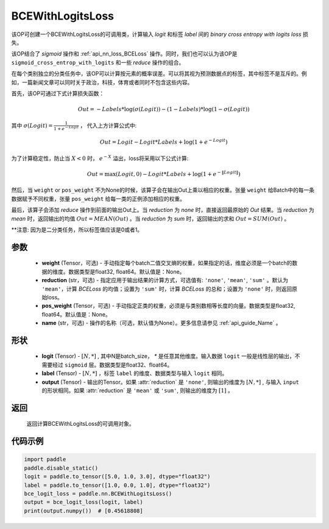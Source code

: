 .. _cn_api_paddle_nn_BCEWithLogitsLoss:

BCEWithLogitsLoss
-------------------------------

.. py:class:: paddle.nn.BCEWithLogitsLoss(weight=None, reduction='mean', pos_weight=None, name=None)

该OP可创建一个BCEWithLogitsLoss的可调用类，计算输入 `logit` 和标签 `label` 间的 `binary cross entropy with logits loss` 损失。

该OP结合了 `sigmoid` 操作和 :ref:`api_nn_loss_BCELoss` 操作。同时，我们也可以认为该OP是 ``sigmoid_cross_entrop_with_logits`` 和一些 `reduce` 操作的组合。

在每个类别独立的分类任务中，该OP可以计算按元素的概率误差。可以将其视为预测数据点的标签，其中标签不是互斥的。例如，一篇新闻文章可以同时关于政治，科技，体育或者同时不包含这些内容。

首先，该OP可通过下式计算损失函数：

.. math::
    Out = -Labels * \log(\sigma(Logit)) - (1 - Labels) * \log(1 - \sigma(Logit))

其中 :math:`\sigma(Logit) = \frac{1}{1 + e^{-Logit}}` ， 代入上方计算公式中:

.. math::
    Out = Logit - Logit * Labels + \log(1 + e^{-Logit})

为了计算稳定性，防止当 :math:`X<0` 时， :math:`e^{-X}` 溢出，loss将采用以下公式计算:

.. math::
    Out = \max(Logit, 0) - Logit * Labels + \log(1 + e^{-\|Logit\|})

然后，当 ``weight`` or ``pos_weight`` 不为None的时候，该算子会在输出Out上乘以相应的权重。张量 ``weight`` 给Batch中的每一条数据赋予不同权重，张量 ``pos_weight`` 给每一类的正例添加相应的权重。

最后，该算子会添加 `reduce` 操作到前面的输出Out上。当 `reduction` 为 `none` 时，直接返回最原始的 `Out` 结果。当 `reduction` 为 `mean` 时，返回输出的均值 :math:`Out = MEAN(Out)` 。当 `reduction` 为 `sum` 时，返回输出的求和 :math:`Out = SUM(Out)` 。

**注意: 因为是二分类任务，所以标签值应该是0或者1。

参数
:::::::::
    - **weight** (Tensor，可选) - 手动指定每个batch二值交叉熵的权重，如果指定的话，维度必须是一个batch的数据的维度。数据类型是float32, float64。默认值是：None。
    - **reduction** (str，可选) - 指定应用于输出结果的计算方式，可选值有: ``'none'``, ``'mean'``, ``'sum'`` 。默认为 ``'mean'``，计算 `BCELoss` 的均值；设置为 ``'sum'`` 时，计算 `BCELoss` 的总和；设置为 ``'none'`` 时，则返回原始loss。
    - **pos_weight** (Tensor，可选) - 手动指定正类的权重，必须是与类别数相等长度的向量。数据类型是float32, float64。默认值是：None。
    - **name** (str，可选) - 操作的名称（可选，默认值为None）。更多信息请参见 :ref:`api_guide_Name` 。

形状
:::::::::
    - **logit** (Tensor) - :math:`[N, *]` , 其中N是batch_size， `*` 是任意其他维度。输入数据 ``logit`` 一般是线性层的输出，不需要经过 ``sigmoid`` 层。数据类型是float32、float64。
    - **label** (Tensor) - :math:`[N, *]` ，标签 ``label`` 的维度、数据类型与输入 ``logit`` 相同。
    - **output** (Tensor) - 输出的Tensor。如果 :attr:`reduction` 是 ``'none'``, 则输出的维度为 :math:`[N, *]` , 与输入 ``input`` 的形状相同。如果 :attr:`reduction` 是 ``'mean'`` 或 ``'sum'``, 则输出的维度为 :math:`[1]` 。

返回
:::::::::
   返回计算BCEWithLogitsLoss的可调用对象。

代码示例
:::::::::

.. code-block:: python

    import paddle
    paddle.disable_static()
    logit = paddle.to_tensor([5.0, 1.0, 3.0], dtype="float32")
    label = paddle.to_tensor([1.0, 0.0, 1.0], dtype="float32")
    bce_logit_loss = paddle.nn.BCEWithLogitsLoss()
    output = bce_logit_loss(logit, label)
    print(output.numpy())  # [0.45618808]


